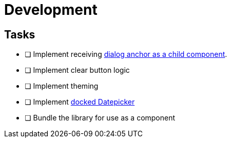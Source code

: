 = Development

== Tasks

* [ ] Implement receiving link:https://floating-ui.com/docs/dialog#reusable-dialog-component[dialog anchor as a child component].

* [ ] Implement clear button logic

* [ ] Implement theming

* [ ] Implement link:https://m3.material.io/components/date-pickers/overview[docked Datepicker]

* [ ] Bundle the library for use as a component


